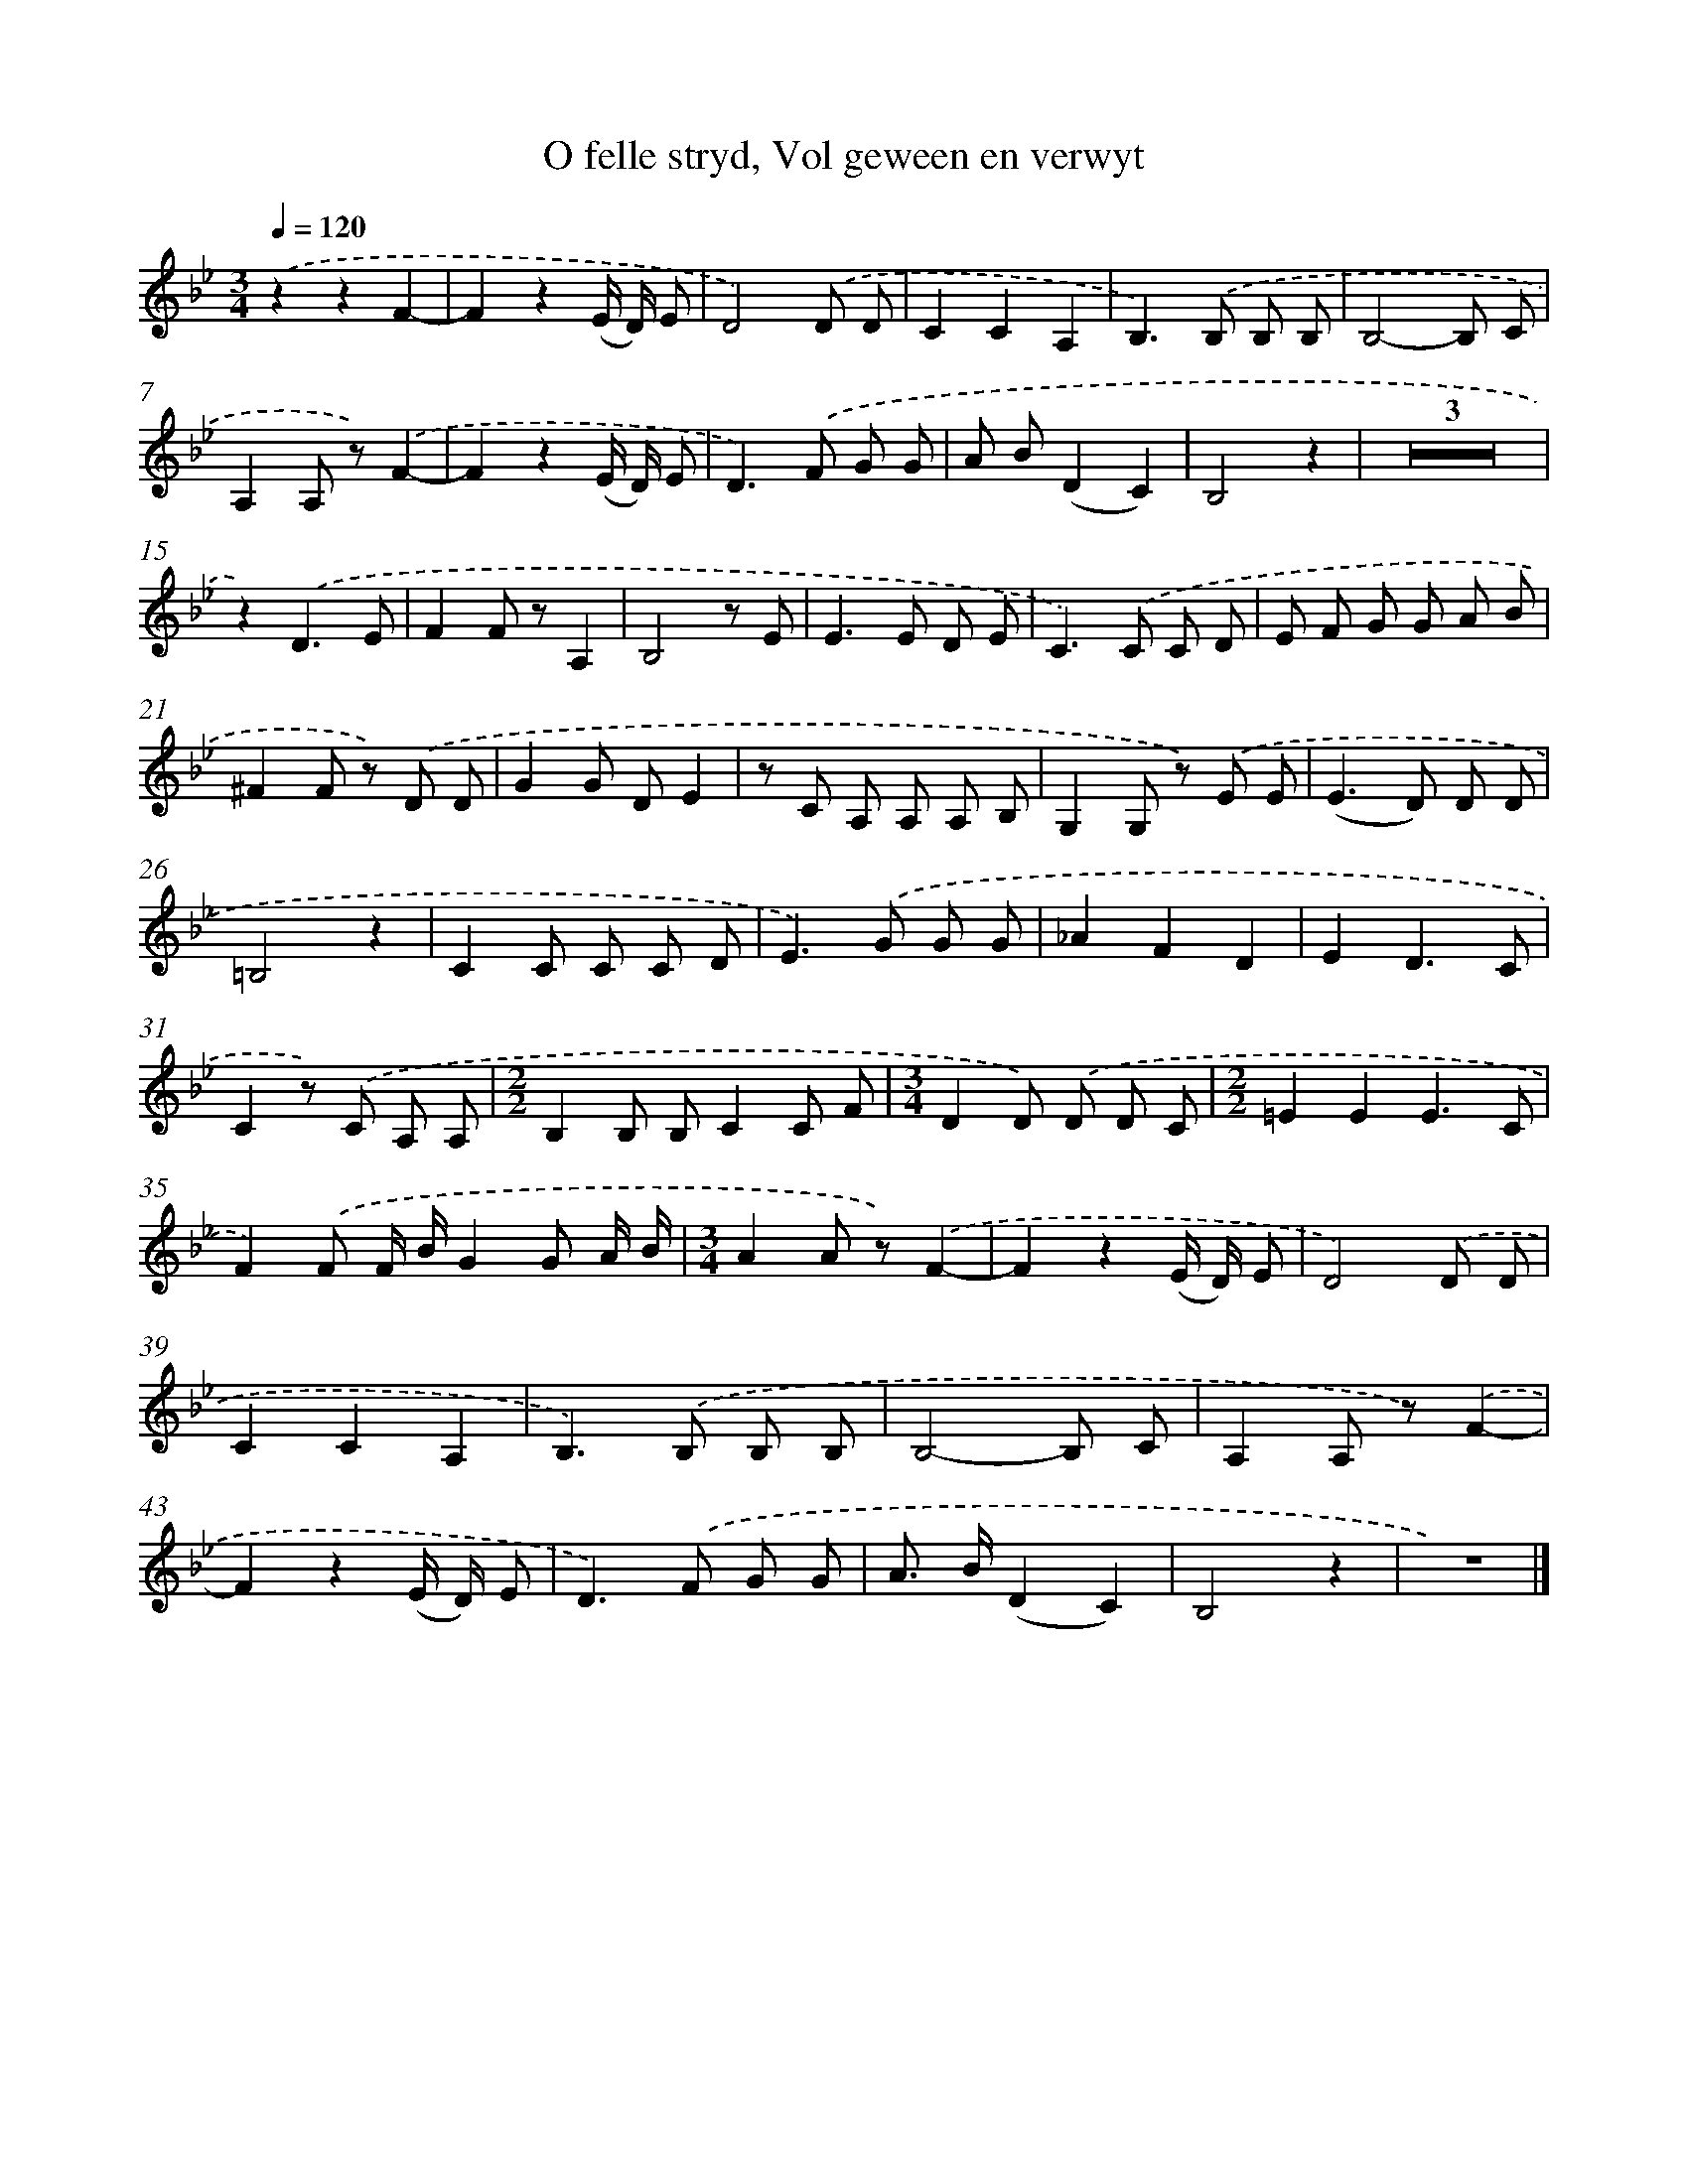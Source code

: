 X: 17245
T: O felle stryd, Vol geween en verwyt
%%abc-version 2.0
%%abcx-abcm2ps-target-version 5.9.1 (29 Sep 2008)
%%abc-creator hum2abc beta
%%abcx-conversion-date 2018/11/01 14:38:11
%%humdrum-veritas 1179595904
%%humdrum-veritas-data 2972184946
%%continueall 1
%%barnumbers 0
L: 1/8
M: 3/4
Q: 1/4=120
K: Bb clef=treble
.('z2z2F2- |
F2z2(E/ D/) E |
D4).('D D |
C2C2A,2 |
B,2>).('B,2 B, B, |
B,4-B, C |
A,2A, z).('F2- |
F2z2(E/ D/) E |
D2>).('F2 G G |
A B(D2C2) |
B,4z2 |
Z3 |
z2).('D3E |
F2F zA,2 |
B,4z E |
E2>E2 D E |
C2>).('C2 C D |
E F G G A B |
^F2F z) .('D D |
G2G DE2 |
z C A, A, A, B, |
G,2G, z) .('E E |
(E2>D2) D D |
=B,4z2 |
C2C C C D |
E2>).('G2 G G |
_A2F2D2 |
E2D3C |
C2z) .('C A, A, |
[M:2/2]B,2B, B,C2C F |
[M:3/4]D2D) .('D D C |
[M:2/2]=E2E2E3C |
F2).('F F/ B/G2G A/ B/ |
[M:3/4]A2A z).('F2- |
F2z2(E/ D/) E |
D4).('D D |
C2C2A,2 |
B,2>).('B,2 B, B, |
B,4-B, C |
A,2A, z).('F2- |
F2z2(E/ D/) E |
D2>).('F2 G G |
A> B(D2C2) |
B,4z2 |
z6) |]
